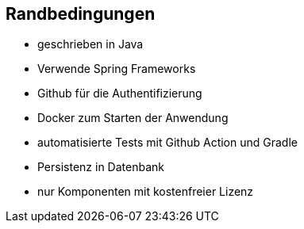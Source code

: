 [[section-architecture-constraints]]
== Randbedingungen

* geschrieben in Java
* Verwende Spring Frameworks
* Github für die Authentifizierung
* Docker zum Starten der Anwendung
* automatisierte Tests mit Github Action und Gradle
* Persistenz in Datenbank
* nur Komponenten mit kostenfreier Lizenz